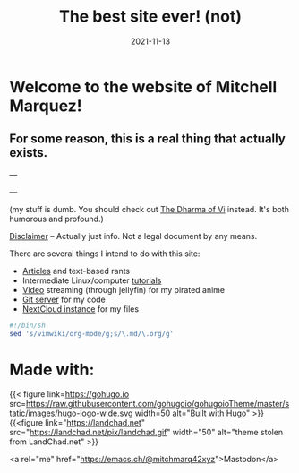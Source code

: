 #+TITLE: The best site ever! (not)
#+date: 2021-11-13
#+OPTIONS: toc:nil title:nil
#+LINK_HOME: index.html

* Welcome to the website of Mitchell Marquez!

** For some reason, this is a real thing that actually exists.

---

# {{< youtube 7OJooftmecs >}}

---

(my stuff is dumb. You should check out [[https://blog.samwhited.com/2015/04/the-dharma-of-vi/][The Dharma of Vi]] instead. It's both humorous and profound.)

[[/disclaimer][Disclaimer]] -- Actually just info. Not a legal document by any means.


# [[/musings_log/][Random Notes]] -- Notes that I leave myself. Empty.

There are several things I intend to do with this site:

- [[./articles/index.org][Articles]] and text-based rants
- Intermediate Linux/computer [[/articles/tutorials/][tutorials]]
- [[https://jellyfin.mitchmarq42.xyz/jellyfin/web/index.html#!/home.html][Video]] streaming (through jellyfin) for my pirated anime
- [[https://git.mitchmarq42.xyz/mitch/dotfiles][Git server]] for my code
- [[https://cloud.mitchmarq42.xyz/][NextCloud instance]] for my files

  # Lyric scraper, embedded.
#+begin_src elisp :exports results
  (let* ((lyrics-buffer (find-file "/home/mitch/.local/git/mitchmarq42.github.io/content/lyrics.txt"))
         (line-count (with-current-buffer lyrics-buffer (count-lines
                                                         (point-min)
                                                         (point-max))))
         (random (1+ (random (1- line-count))))
         (lyrics-block
          (with-current-buffer lyrics-buffer
            (goto-char (point-min))
            (forward-line random)
            (buffer-substring-no-properties
             (or (save-excursion (re-search-backward "---" nil t))
                 (goto-char (point-min)))
             (or (save-excursion (re-search-forward "---" nil t))
                 (goto-char (point-max)))))))
    (kill-buffer lyrics-buffer)
    (string-trim
     lyrics-block "---\n" "\n---"))
#+end_src
#+RESULTS: 

#+begin_src sh
#!/bin/sh
sed 's/vimwiki/org-mode/g;s/\.md/\.org/g'
#+end_src

* Made with:
{{< figure
link=https://gohugo.io
src=https://raw.githubusercontent.com/gohugoio/gohugoioTheme/master/static/images/hugo-logo-wide.svg
width=50
alt="Built with Hugo"
>}}
{{<figure
link="https://landchad.net"
src="https://landchad.net/pix/landchad.gif"
width="50"
alt="theme stolen from LandChad.net"
>}}
#+BEGIN_EXPORT html
<a href="https://gnu.org/software/emacs">
<img
    src="https://www.gnu.org/software/emacs/images/emacs.png"
    width="50"
    alt="Built with Emacs">
</a>
<a href="https://orgmode.org">
<img
    src="https://orgmode.org/resources/img/org-mode-unicorn.svg"
    width="50"
    alt="Built with Org Mode">
</a>
#+END_EXPORT


<a rel="me" href="https://emacs.ch/@mitchmarq42xyz">Mastodon</a>
#+END_EXPORT
